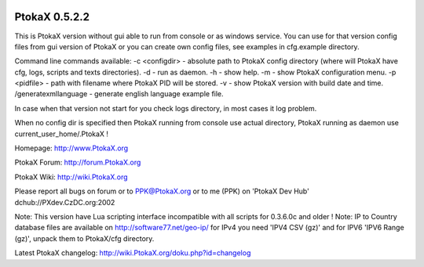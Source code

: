 .. image:: https://scan.coverity.com/projects/12518/badge.svg

PtokaX 0.5.2.2
---------------

This is PtokaX version without gui able to run from console or as windows service.
You can use for that version config files from gui version of PtokaX or you can create own config files, see examples in cfg.example directory.

Command line commands available:
-c <configdir>		- absolute path to PtokaX config directory (where will PtokaX have cfg, logs, scripts and texts directories).
-d					- run as daemon.
-h					- show help.
-m					- show PtokaX configuration menu.
-p <pidfile>		- path with filename where PtokaX PID will be stored.
-v					- show PtokaX version with build date and time.
/generatexmllanguage	- generate english language example file.

In case when that version not start for you check logs directory, in most cases it log problem.

When no config dir is specified then PtokaX running from console use actual directory, PtokaX running as daemon use current_user_home/.PtokaX !

Homepage: http://www.PtokaX.org

PtokaX Forum: http://forum.PtokaX.org

PtokaX Wiki: http://wiki.PtokaX.org

Please report all bugs on forum or to PPK@PtokaX.org or to me (PPK) on 'PtokaX Dev Hub' dchub://PXdev.CzDC.org:2002

Note: This version have Lua scripting interface incompatible with all scripts for 0.3.6.0c and older !
Note: IP to Country database files are available on http://software77.net/geo-ip/ for IPv4 you need 'IPV4 CSV (gz)' and for IPV6 'IPV6 Range (gz)', unpack them to PtokaX/cfg directory.

Latest PtokaX changelog: http://wiki.PtokaX.org/doku.php?id=changelog
